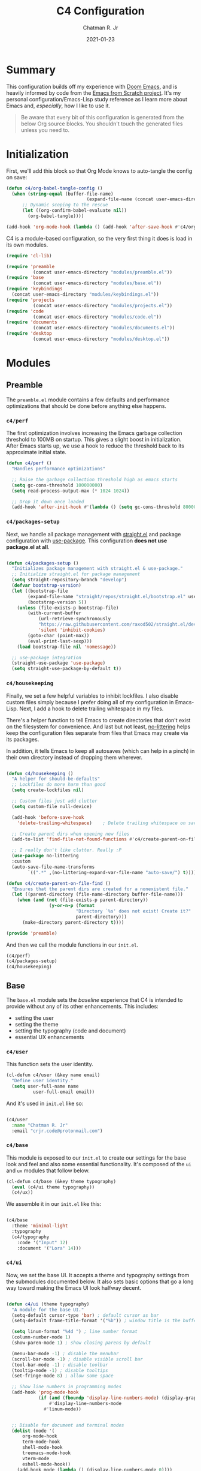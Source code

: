 #+TITLE: C4 Configuration
#+DATE: 2021-01-23
#+AUTHOR: Chatman R. Jr
:PROPERTIES:
:header-args: :mkdirp yes
:END:

* Summary

This configuration builds off my experience with [[https://github.com/hlissner/doom-emacs][Doom Emacs]], and is heavily informed by code from
the [[https://github.com/daviwil/emacs-from-scratch][Emacs from Scratch project]]. It's my personal configuration/Emacs-Lisp study reference as I learn more
about Emacs and, /especially/, how I like to use it.

#+BEGIN_QUOTE
Be aware that every bit of this configuration is generated from the below Org source blocks. You
shouldn't touch the generated files unless you need to.
#+END_QUOTE

* Initialization

First, we'll add this block so that Org Mode knows to auto-tangle the config on save:

#+BEGIN_SRC emacs-lisp
(defun c4/org-babel-tangle-config ()
  (when (string-equal (buffer-file-name)
                              (expand-file-name (concat user-emacs-directory "Init.org")))
      ;; Dynamic scoping to the rescue
      (let ((org-confirm-babel-evaluate nil))
        (org-babel-tangle))))

(add-hook 'org-mode-hook (lambda () (add-hook 'after-save-hook #'c4/org-babel-tangle-config)))
#+END_SRC

  C4 is a module-based configuration, so the very first thing it does is load in its own modules.

  #+BEGIN_SRC emacs-lisp :tangle "./early-init.el"
  (require 'cl-lib)

  (require 'preamble
            (concat user-emacs-directory "modules/preamble.el"))
  (require 'base
            (concat user-emacs-directory "modules/base.el"))
  (require 'keybindings
    (concat user-emacs-directory "modules/keybindings.el"))
  (require 'projects
            (concat user-emacs-directory "modules/projects.el"))
  (require 'code
            (concat user-emacs-directory "modules/code.el"))
  (require 'documents
            (concat user-emacs-directory "modules/documents.el"))
  (require 'desktop
            (concat user-emacs-directory "modules/desktop.el"))
#+END_SRC

* Modules

** Preamble

The =preamble.el= module contains a few defaults and performance optimizations that should be done
before anything else happens.

*** ~c4/perf~

The first optimization involves increasing the Emacs garbage collection threshold to 100MB on
startup. This gives a slight boost in initialization. After Emacs starts up, we use a hook to reduce
the threshold back to its approximate initial state.

#+NAME: c4/perf
#+BEGIN_SRC emacs-lisp :tangle "./modules/preamble.el"
(defun c4/perf ()
  "Handles performance optimizations"

  ;; Raise the garbage collection threshold high as emacs starts
  (setq gc-cons-threshold 100000000)
  (setq read-process-output-max (* 1024 1024))

  ;; Drop it down once loaded
  (add-hook 'after-init-hook #'(lambda () (setq gc-cons-threshold 80000))))
#+END_SRC

*** ~c4/packages-setup~

Next, we handle all package management with [[https://github.com/raxod502/straight.el][straight.el]] and package configuration with
[[https://github.com/jwiegley/use-package][use-package]]. This configuration *does not use package.el at all*.

#+BEGIN_SRC emacs-lisp :tangle "./modules/preamble.el"

(defun c4/packages-setup ()
  "Initializes package management with straight.el & use-package."
  ;; Initialize straight.el for package management
  (setq straight-repository-branch "develop")
  (defvar bootstrap-version)
  (let ((bootstrap-file
        (expand-file-name "straight/repos/straight.el/bootstrap.el" user-emacs-directory))
        (bootstrap-version 5))
    (unless (file-exists-p bootstrap-file)
        (with-current-buffer
            (url-retrieve-synchronously
            "https://raw.githubusercontent.com/raxod502/straight.el/develop/install.el"
            'silent 'inhibit-cookies)
        (goto-char (point-max))
        (eval-print-last-sexp)))
    (load bootstrap-file nil 'nomessage))

  ;; use-package integration
  (straight-use-package 'use-package)
  (setq straight-use-package-by-default t))

#+END_SRC

*** ~c4/housekeeping~

Finally, we set a few helpful variables to inhibit lockfiles. I also disable custom files simply
because I prefer doing all of my configuration in Emacs-Lisp. Next, I add a hook to delete trailing
whitespace in my files.

There's a helper function to tell Emacs to create directories that don't exist on the filesystem for
convenience. And last but not least, [[https://github.com/emacscollective/no-littering][no-littering]] helps keep the configuration files separate from
files that Emacs may create via its packages.

In addition, it tells Emacs to keep all autosaves (which can help in a pinch) in their own directory
instead of dropping them wherever.

#+BEGIN_SRC emacs-lisp :tangle "./modules/preamble.el"

(defun c4/housekeeping ()
  "A helper for should-be-defaults"
  ;; Lockfiles do more harm than good
  (setq create-lockfiles nil)

  ;; Custom files just add clutter
  (setq custom-file null-device)

  (add-hook 'before-save-hook
    'delete-trailing-whitespace)    ; Delete trailing whitespace on save

  ;; Create parent dirs when opening new files
  (add-to-list 'find-file-not-found-functions #'c4/create-parent-on-file-find)

  ;; I really don't like clutter. Really :P
  (use-package no-littering
  :custom
  (auto-save-file-name-transforms
        `((".*" ,(no-littering-expand-var-file-name "auto-save/") t)))))

(defun c4/create-parent-on-file-find ()
  "Ensures that the parent dirs are created for a nonexistent file."
  (let ((parent-directory (file-name-directory buffer-file-name)))
    (when (and (not (file-exists-p parent-directory))
                (y-or-n-p (format
                          "Directory `%s' does not exist! Create it?"
                          parent-directory)))
      (make-directory parent-directory t))))

(provide 'preamble)
#+END_SRC

And then we call the module functions in our =init.el=.

#+BEGIN_SRC emacs-lisp :tangle "./init.el"
(c4/perf)
(c4/packages-setup)
(c4/housekeeping)

#+END_SRC

** Base

The =base.el= module sets the /baseline/ experience that C4 is intended to provide without any of
its other enhancements. This includes:

+ setting the user
+ setting the theme
+ setting the typography (code and document)
+ essential UX enhancements

*** ~c4/user~

This function sets the user identity.

#+BEGIN_SRC emacs-lisp :tangle "./modules/base.el"
(cl-defun c4/user (&key name email)
  "Define user identity."
  (setq user-full-name name
          user-full-email email))

#+END_SRC

And it's used in =init.el= like so:

#+BEGIN_SRC emacs-lisp :tangle "./init.el"

(c4/user
  :name "Chatman R. Jr"
  :email "crjr.code@protonmail.com")

#+END_SRC

*** ~c4/base~

This module is exposed to our =init.el= to create our settings for the base look and feel and also
some essential functionality. It's composed of the =ui= and =ux= modules that follow below.

#+BEGIN_SRC emacs-lisp :tangle "./modules/base.el"
(cl-defun c4/base (&key theme typography)
  (eval (c4/ui theme typography))
  (c4/ux))
#+END_SRC

We assemble it in our =init.el= like this:

#+BEGIN_SRC emacs-lisp :tangle "./init.el"

(c4/base
  :theme 'minimal-light
  :typography
  (c4/typography
    :code '("Input" 12)
    :document '("Lora" 14)))

#+END_SRC

*** ~c4/ui~

Now, we set the base UI. It accepts a theme and typography settings from the submodules documented
below.  It also sets basic options that go a long way toward making the Emacs UI look halfway decent.

#+BEGIN_SRC emacs-lisp :tangle "./modules/base.el"

(defun c4/ui (theme typography)
  "A module for the base UI."
  (setq-default cursor-type 'bar) ; default cursor as bar
  (setq-default frame-title-format '("%b")) ; window title is the buffer name

  (setq linum-format "%4d ") ; line number format
  (column-number-mode 1)
  (show-paren-mode 1) ; show closing parens by default

  (menu-bar-mode -1) ; disable the menubar
  (scroll-bar-mode -1) ; disable visible scroll bar
  (tool-bar-mode -1) ; disable toolbar
  (tooltip-mode -1) ; disable tooltips
  (set-fringe-mode 8) ; allow some space

  ;; Show line numbers in programming modes
  (add-hook 'prog-mode-hook
            (if (and (fboundp 'display-line-numbers-mode) (display-graphic-p))
                #'display-line-numbers-mode
              #'linum-mode))


  ;; Disable for document and terminal modes
  (dolist (mode '(
      org-mode-hook
      term-mode-hook
      shell-mode-hook
      treemacs-mode-hook
      vterm-mode
      eshell-mode-hook))
    (add-hook mode (lambda () (display-line-numbers-mode 0))))

  ;; Tidy up the modeline
  (use-package diminish)
  ;; And let's make it a bit sexier
  (use-package all-the-icons)

  (eval (c4/theme theme))
  (eval typography))

#+END_SRC

This is a good time to mention that C4 also contains internal modules for composing functionality
across its main modules. These submodules can be swapped in and out as needed without issue.

The UI base uses =c4/theme= and =c4/typography= submodules. Which I'll explain now.

**** ~c4/theme~

The theme submodule sets up the mode line with [[https://github.com/Malabarba/smart-mode-line][the smart-mode-line package]]. I know a lot of
configurations swear by the Doom Emacs mode line, but I wanted something lighter.

It also checks and installs a subset of themes based on the prefix of the themes passed in. Right
now, the themes supported are the [[https://gitlab.com/protesilaos/modus-themes][modus]], [[https://github.com/hlissner/emacs-doom-themes][Doom]], and [[https://github.com/anler/minimal-theme][minimal]] (the default) collections. As well as the built-in themes
that ship with Emacs.

The last thing it does is disable the fringe background for that extra bit of crispness.

#+BEGIN_SRC emacs-lisp :tangle "./modules/base.el"

(defun c4/theme (theme)
  "A submodule for setting a theme and configuring the modeline."
  (setq theme-sym (symbol-name theme))

  (use-package smart-mode-line
    :custom
    (sml/theme 'respectful)
    (sml/no-confirm-load-theme t)
    (sml/name-width 64)
    (sml/mode-width 'full)
    :config
    (sml/setup)
    (add-to-list 'sml/replacer-regexp-list '("^~/.config/emacs/" ":C4:") t)
    (add-to-list 'sml/replacer-regexp-list '("^~/Workbench/" ":Code:") t)
    (add-to-list 'sml/replacer-regexp-list '("^~/Org/" ":Org:") t))

  (cond ((string-prefix-p "modus" theme-sym)
	 (use-package modus-themes
	   :config
	   (load-theme theme t)))
  ((string-prefix-p "minimal" theme-sym)
    (use-package minimal-theme
      :config (load-theme theme t)))
	((string-prefix-p "doom" theme-sym)
	 (use-package doom-themes
	   :config (load-theme theme t)))
	  (t (load-theme theme t)))

  (set-face-attribute 'fringe nil :background nil))

#+END_SRC


**** ~c4/typography~

This submodule defines typography settings for the UI. It allows you to set the fixed pitch (which
is also the default font) as well as the variable pitch (for Org and other document modes).

#+BEGIN_SRC emacs-lisp :tangle "./modules/base.el"

  (cl-defun c4/typography (&key code document)
    "A module for setting typography."
    (set-face-attribute 'default nil
      :font (format "%s-%s:slant=normal" (car code) (cadr code)))
    (set-face-attribute 'fixed-pitch nil
      :font (format "%s-%s" (car code) (cadr code)))
    (set-face-attribute 'variable-pitch nil
      :font (format "%s-%s" (car document) (cadr document))))

#+END_SRC

*** ~c4/ux~

The base UX module that sets some defaults to prevent Emacs from getting on your nerves before your
really start appreciating it. This includes:

+ inhibiting the startup message
+ beginning with a blank scratch
+ no error beeping
+ sensible autosaving
+ "y" or "n" prompting

  And the packages:

+ [[https://github.com/justbur/emacs-which-key][which-key]]: a necessity for discovering the default and custom keybindings throughout this configuration
+ [[https://github.com/Wilfred/helpful][helpful]]: provides a much more useful help interface
+ [[https://github.com/editorconfig/editorconfig-emacs][editorconfig]] plugin for Emacs: to keep style definitions where they belong
+ [[https://github.com/akermu/emacs-libvterm][vterm]]: a rich terminal so I don't have to leave Emacs for my sysadmin flow

#+BEGIN_SRC emacs-lisp :tangle "./modules/base.el"

(defun c4/ux ()
  "A module for the 'base' UX."
  (setq inhibit-startup-message t) ; inhibit startup message
  (setq initial-scratch-message "") ; no scratch message
  (setq visible-bell t)             ; enable visual bell
  (global-auto-revert-mode t) ; autosave buffer on file change
  (delete-selection-mode 1) ; Selected text will be overwritten on typing
  (fset 'yes-or-no-p 'y-or-n-p) ; convert "yes" or "no" confirms to "y" and "n"

  ;; See a database of all defined keybindings
  (use-package which-key
    :init
    (setq which-key-idle-delay 0.96)
    :diminish
    :config
    (which-key-mode))

  ;; Better help documentation
  (use-package helpful
    :custom
    (counsel-describe-function-function #'helpful-callable)
    (counsel-describe-variable-function #'helpful-variable)
    :bind
    ([remap describe-function] . counsel-describe-function)
    ([remap describe-command] . helpful-command)
    ([remap describe-variable] . counsel-describe-variable)
    ([remap describe-key] . helpful-key))

  ;; Editorconfig
  (use-package editorconfig
    :diminish
    :config
    (editorconfig-mode))

  ;; Better terminal
  (use-package vterm)

  (c4/lookup))

#+END_SRC

**** ~c4/lookup~

The UX base includes a single submodule for defining valuable search and sorting functionality using
the [[https://github.com/abo-abo/swiper][ivy ecosystem]] of packages. These include:

+ swiper: incremental buffer searching
+ ivy itself: better minibuffer completion
+ counsel: provides a richer experience in Emacs interactive prompts
+ [[https://github.com/Yevgnen/ivy-rich][ivy-rich]]: provides more contextual information in the minibuffer
+ [[https://github.com/raxod502/prescient.el][ivy-prescient]]: sorts your commands by usage

#+BEGIN_SRC emacs-lisp :tangle "./modules/base.el"

(defun c4/lookup ()
  "A module for search functionality."
  ;; Incremental search
  (use-package swiper)

  ;; Lookup enhancements
  (use-package ivy
    :diminish
    :custom
    (ivy-initial-inputs-alist nil) ; no ^ before searches
    :bind
    (("C-s" . swiper)
    ("C-r" . swiper-backward)
    :map ivy-minibuffer-map
    ("TAB" . ivy-alt-done)
    ("C-l" . ivy-alt-done)
    ("C-j" . ivy-next-line)
    ("C-k" . ivy-previous-line)
    :map ivy-switch-buffer-map
    ("C-k" . ivy-previous-line)
    ("C-l" . ivy-done)
    ("C-d" . ivy-switch-buffer-kill)
    :map ivy-reverse-i-search-map
    ("C-k" . ivy-previous-line)
    ("C-d" . ivy-reverse-i-search-kill)))

  (use-package counsel
    :diminish
    :bind
    (("C-x b" . counsel-ibuffer)
    ("C-M-j" . counsel-switch-buffer)
    :map minibuffer-local-map
    ("C-x r" . 'counsel-minibuffer-history))
    :config
    (counsel-mode 1))

  (use-package ivy-rich
    :after (ivy counsel)
    :config
    (ivy-rich-mode))

  ;; Command sorting recent
  (use-package ivy-prescient
    :after counsel
    :custom
    (ivy-prescient-enable-filtering nil)
    :config
    (prescient-persist-mode 1)
    (ivy-prescient-mode 1)))

(provide 'base)
#+END_SRC

** Keybindings

C4 takes a lot of inspiration from Doom and Spacemacs for its keybindings. For one, it's [[https://github.com/emacs-evil/evil][evil to the
bone]]. Ergonomic keybindings and modal editing are good ideas that will save my hands and wrists in
the long run.

#+BEGIN_QUOTE
That said, I do have my own ideas toward that end which won't necessarily require evil-mode. They are
very much just inklings at the moment.
#+END_QUOTE

*** ~c4/keybindings~

The keybindings are exposed via a top level module. It's composed of three submodules.

#+BEGIN_SRC emacs-lisp :tangle "./modules/keybindings.el"
(defun c4/keybindings ()
  (c4/evil)
  (c4/transient)
  (c4/mnemonics))

#+END_SRC

And then it's served in our =init.el=.

#+BEGIN_SRC emacs-lisp :tangle "./init.el"

(c4/keybindings)

#+END_SRC

**** ~c4/evil~

This submodule does the necessary work of corrupting Emacs for Vim incantatations:

+ setting up evil-mode
+ [[https://github.com/emacs-evil/evil-collection][evil-collection]]: evil-mode community key presets for many popular Emacs packages

#+BEGIN_SRC emacs-lisp :tangle "./modules/keybindings.el"

(defun c4/evil ()
  (use-package evil
    :custom
    (evil-want-integration t)
    (evil-want-keybinding nil)
    (evil-want-C-u-scroll t)
    (evil-want-C-i-jump nil)
    :hook
    (emacs-startup . evil-mode)
    :config
    (define-key evil-insert-state-map (kbd "C-g") 'evil-normal-state)
    (define-key evil-insert-state-map (kbd "C-h") 'evil-delete-backward-char-and-join)

    ;; Use visual line motions even outside of visual-line-mode buffers
    (evil-global-set-key 'motion "j" 'evil-next-visual-line)
    (evil-global-set-key 'motion "k" 'evil-previous-visual-line)
    (evil-set-initial-state 'messages-buffer-mode 'normal)

    (evil-set-initial-state 'dashboard-mode 'normal))

  (use-package evil-collection
    :after evil
    :config
    (evil-collection-init)))



#+END_SRC

**** ~c4/transient~

Transient keybindings are like interactive minor modes. They set a context within which only certain
keys will perform actions. A good use case for this is text scaling.

This functionality is enabled through the [[https://github.com/abo-abo/hydra][hydra Emacs package]].

#+BEGIN_SRC emacs-lisp :tangle "./modules/keybindings.el"

(defun c4/transient ()
  (use-package hydra
    :config
    (defhydra hydra-text-scale (:timeout 4)
      "scale text"
      ("j" text-scale-increase "in")
      ("k" text-scale-decrease "out")
      ("f" nil "finished" :exit t))))

#+END_SRC

**** ~c4/mnemonics~

Keybinding mnemonics are directly lifted from Spacemacs and Doom Emacs. The idea is to group common
actions under their own prefix based on the area of Emacs they affect.

Repeated keys indicate a default command or a contextual undo for the current domain.

Packages in use:

+ [[https://github.com/noctuid/general.el][general.el]]: a keybinding framework to lead your keys

#+BEGIN_SRC emacs-lisp :tangle "./modules/keybindings.el"

    (defun c4/mnemonics ()
      (use-package general
        :after evil
        :config
        (general-evil-setup 1)
        (general-create-definer c4/leader-key-def
          :keymaps '(normal insert visual emacs)
          :prefix "SPC"
          :global-prefix [\s-SPC])

        (c4/key-def-global)
        (c4/key-def-buffer)
        (c4/key-def-config)
        (c4/key-def-file)
        (c4/key-def-help)
        (c4/key-def-project)
        (c4/key-def-session)
        (c4/key-def-toggle)
        (c4/key-def-window)))

#+END_SRC

C4 defines the following mnemonics:

Now let's break down each domain.

***** ~c4/key-def-global~ (=SPC-=)

These keybindings wrap global commands. They are unprefixed themselves.

Example: =SPC-'= opens a fresh terminal.

#+BEGIN_SRC emacs-lisp :tangle "./modules/keybindings.el"

(defun c4/key-def-global ()
  (c4/leader-key-def
    "'" '(vterm :which-key "open terminal")
    "SPC" '(universal-argument :which-key "command modifier")))

#+END_SRC

#+RESULTS:
| ' | '(vterm :which-key open terminal) | SPC | '(universal-argument :which-key command modifier) |

***** ~c4/key-def-buffer~ (=SPC-b=)

These keybindings wrap buffer commands. They include switching, killing, saving, and
narrowing buffers.

+ lowercase bindings affect the /current/ buffer
+ uppercase bindings affect /all/ open buffers or invert the command

#+BEGIN_SRC emacs-lisp :tangle "./modules/keybindings.el"

(defun c4/key-def-buffer ()
  (c4/leader-key-def
    "b" '(:ignore t :which-key "buffer")
    "bb" '(counsel-switch-buffer :which-key "switch")
    "bd" '(kill-current-buffer :which-key "kill")
    "bD" '(kill-some-buffers :which-key "kill multiple")
    "bn" '(:ignore t :which-key "narrow")
    "bnn" '(widen :which-key "reset")
    "bnd" '(narrow-to-defun :which-key "to defun")
    "bnp" '(narrow-to-page :which-key "to page")
    "bnr" '(narrow-to-region :which-key "to region")
    "bk" '(kill-current-buffer :which-key "kill")
    "bK" '(kill-some-buffers :which-key "kill multiple")
    "bs" '(swiper :which-key "search")
    "bS" '(swiper-backward :which-key "search backward")
    "bw" '(save-buffer :which-key "write")
    "bW" '(save-some-buffers :which-key "write modified")))

#+END_SRC

***** ~c4/key-def-config~ (=SPC-c=)

These keybindings wrap commands relevant to C4 configuration such as opening or reloading
configuration. Additionally, there are bindings for evaluating an expression, region, or defun.

#+BEGIN_SRC emacs-lisp :tangle "./modules/keybindings.el"

(defun c4/key-def-config ()
  (c4/leader-key-def
    "c" '(:ignore t :which-key "C4 config")
    "cc" '(c4/open-config :which-key "open")
    "cr" '(c4/reload-config :which-key "reload")
    "ce" '(:ignore t :which-key "eval")
    "cee" '(eval-last-sexp :which-key "S-exp")
    "ced" '(eval-defun :which-key "defun")
    "cer" '(eval-region :which-key "region")))

(defun c4/open-config ()
  "Open files in config directory."
  (interactive)
  (counsel-find-file nil user-emacs-directory))

(defun c4/reload-config ()
  "Reloads the config in place."
  (interactive)
  (load-file (concat user-emacs-directory "init.el")))

#+END_SRC

***** ~c4/key-def-file~ (=SPC-f=)

These keybindings wrap commands for file operations. Currently only includes file finding.

#+BEGIN_SRC emacs-lisp :tangle "./modules/keybindings.el"

(defun c4/key-def-file ()
  (c4/leader-key-def
    "f" '(:ignore t :which-key "file")
    "ff" '(counsel-find-file :which-key "find")))

#+END_SRC

***** ~c4/key-def-help~ (=SPC-h=)

These keybindings wrap commands for the help documentation and Emacs manual.

#+BEGIN_SRC emacs-lisp :tangle "./modules/keybindings.el"

(defun c4/key-def-help ()
  (c4/leader-key-def
    "h" '(:ignore t :which-key "help")
    "ha" '(counsel-apropos :which-key "apropos")
    "hd" '(:ignore t :which-key "describe")
    "hdd" '(counsel-describe-function :which-key "function")
    "hdf" '(counsel-describe-face :which-key "face")
    "hdc" '(helpful-command :which-key "command")
    "hdv" '(counsel-describe-variable :which-key "variable")
    "hdk" '(helpful-key :which-key "keybinding")
    "hds" '(helpful-at-point :which-key "symbol at point")
    "hm" '(:ignore t :which-key "manual")
    "hmm" '(info-emacs-manual :which-key "emacs")))

#+END_SRC

***** ~c4/key-def-org~ (=SPC-o=)

These keybindings wrap all Org-mode relevant commands.

They allow you to view your agenda, schedule dates and deadlines, evaluate source blocks and tangle,
and provide Org buffer functionality like capturing and refiling.

#+BEGIN_SRC emacs-lisp :tangle "./modules/keybindings.el"

(defun c4/key-def-org ()
  (c4/leader-key-def
    "o" '(:ignore t :which-key "org")
    "oa" '(:ignore t :which-key "agenda")
    "oaa" '(org-agenda-list :which-key "weekly")
    "oaf" '(org-agenda :which-key "full")
    "oat" '(org-set-tags-command :which-key "tags")
    "ob" '(:ignore t :which-key "buffer")
    "obb" '(org-insert-link :which-key "link")
    "obc" '(org-capture :which-key "capture")
    "obn" '(:ignore t :which-key "narrow")
    "obnn" '(org-toggle-narrow-to-subtree :which-key "subtree")
    "obnb" '(org-narrow-to-block :which-key "block")
    "obne" '(org-narrow-to-element :which-key "element")
    "obr" '(org-refile :which-key "refile")
    "obs" '(org-babel-next-src-block :which-key "goto source")
    "obS" '(org-babel-previous-src-block :which-key "goto previous source")
    "od" '(:ignore t :which-key "date")
    "odd" '(org-deadline :which-key "deadline")
    "ods" '(org-schedule :which-key "schedule")
    "oe" '(:ignore t :which-key "eval")
    "oes" '(org-babel-execute-src-block :which-key "execute source")
    "oet" '(org-babel-tangle :which-key "tangle")))

#+END_SRC

***** ~c4/key-def-project~ (=SPC-p=)

These keybindings wrap project-level commands.

They allow you to navigate projects, find files within them, switch between them, and provide a
powerful git interface for managing them.

The packages they rely upon:

+ [[https://github.com/bbatsov/projectile][projectile]]: a feature-rich project management package for Emacs
+ [[https://github.com/magit/magit][magit]]: probably the last git workflow you'll ever need
+ [[https://github.com/magit/forge][forge]]: superior integration with GitHub from right inside Emacs

The actual configuration for these packages is documented in the =projects.el= module generated
later in this file.

#+BEGIN_SRC emacs-lisp :tangle "./modules/keybindings.el"

(defun c4/key-def-project ()
  (c4/leader-key-def
    "p" '(:ignore t :which-key "project")
    "p'" '(projectile-run-vterm :which-key "open terminal")
    "pp" '(counsel-projectile-switch-project :which-key "switch")
    "pf" '(counsel-projectile-find-file :which-key "find file")
    "pg" '(:ignore t :which-key "git")
    "pgg" '(magit-status :which-key "status")
    "pgc" '(magit-commit :which-key "commit")
    "pgd" '(magit-diff :which-key "diff")
    "pgf" '(:ignore t :which-key "forge")
    "pgff" '(forge-pull :which-key "pull")
    "pgfF" '(forge-fork :which-key "fork repo")
    "pgfi" '(forge-list-issues :which-key "issues")
    "pgfI" '(forge-create-issue :which-key "create issue")
    "pgi" '(magit-init :which-key "init")
    "pgp" '(magit-push :which-key "push")
    "pgP" '(magit-pull :which-key "pull")
    "pgr" '(magit-remote :which-key "remote")
    "pgs" '(magit-stage :which-key "stage")
    "pgS" '(magit-stage-file :which-key "stage file")
    "ps" '(counsel-projectile-rg :which-key "search")))

#+END_SRC

***** ~c4/key-def-session~ (=SPC-q=)

These keybindings wrap commands that affect your Emacs session.

For now, it includes bindings for closing Emacs with and without saving.

#+BEGIN_SRC emacs-lisp :tangle "./modules/keybindings.el"

(defun c4/key-def-session ()
  (c4/leader-key-def
    "q" '(:ignore t :which-key "quit")
    "qq" '(save-buffers-kill-emacs :which-key "and save")
    "qQ" '(kill-emacs :which-key "really quit")))

#+END_SRC

***** ~c4/key-def-toggle~ (=SPC-t=)

These keybindings wrap interface toggles and on-the-fly UI modifications.

For now, you can change your theme and scale the text via a transient binding.

#+BEGIN_SRC emacs-lisp :tangle "./modules/keybindings.el"

(defun c4/key-def-toggle ()
  (c4/leader-key-def
    "t" '(:ignore t :which-key "toggle")
    "tt" '(counsel-load-theme :which-key "theme")
    "ts" '(hydra-text-scale/body :which-key "scale text")))

#+END_SRC

***** ~c4/key-def-window~ (=SPC-w=)

These keybindings wrap commands that affect the current window.

Windows can be split, moved, and closed when not needed.

This is the biggest shift from Vim to Emacs. In Emacs, windows are /views/. Buffers are detached
from them and are not killed when you close them. They persist in the background until called into
another window.

Their state is preserved.

#+BEGIN_QUOTE
C4 is built to prioritize Emacs as the driver of my entire desktop computing experience.

Emacs largely *is* my workstation at this point.

So these definitions also include bindings for manipulating X windows served by [[https://github.com/ch11ng/exwm][EXWM]].

If you don't need these desktop bindings, feel free to remove them along with the ~c4/desktop~
setting and regenerate the config.
#+END_QUOTE

#+BEGIN_SRC emacs-lisp :tangle "./modules/keybindings.el"
  (defun c4/key-def-window ()
    (c4/leader-key-def
    "w" '(:ignore t :which-key "window")
    "wc" '(evil-window-delete :which-key "close")
    "wd" '(:ignore t :which-key "desktop")
    "wdf" '(exwm-floating-toggle-floating :which-key "floating")
    "wdF" '(exwm-layout-toggle-fullscreen :which-key "fullscreen")
    "wdk" '(exwm-layout-toggle-keyboard :which-key "keyboard mode")
    "wdm" '(exwm-layout-toggle-mode-line :which-key "mode line")
    "wdM" '(exwm-layout-toggle-minibuffer :which-key "minibuffer")
    "ws" '(:ignore t :which-key "split")
    "wss" '(evil-window-split :which-key "horizontal")
    "wsS" '(evil-window-vsplit :which-key "vertical")))

  (provide 'keybindings)
#+END_SRC

** Projects

The =projects.el= module configures C4 for my Git/GitHub project workflows.

It's pretty straightforward.

It installs projectile and points it to a =path= to look for projects under version control and then
evaluates the ~c4/git~ submodule with your GitHub =username=.

#+BEGIN_SRC emacs-lisp :tangle "./modules/projects.el"
(cl-defun c4/projects (&key path username)
  (use-package projectile
    :diminish
    :config
    (projectile-mode)
    :custom
    (projectile-project-search-path (list path))
    (projectile-completion-system 'ivy)
    (projectile-switch-project-action #'projectile-dired)
    :bind-keymap
    ("C-c p" . projectile-command-map))

  (use-package counsel-projectile
    :after projectile
    :config
    (counsel-projectile-mode))
  (eval (c4/git username)))

#+END_SRC

And then in =init.el=:

#+BEGIN_SRC emacs-lisp :tangle "./init.el"

(c4/projects
  :path "~/Workbench"
  :username "cr-jr")

#+END_SRC

*** ~c4/git~

This submodule does the actual work of installing and configuring magit & forge. It also includes
[[https://github.com/dgutov/diff-hl][diff-hl]] so you can see changes to the files in your projects in the fringe.

This will make it easier to determine what changes to commit if you choose to stage hunks with magit
instead of whole files.

#+BEGIN_QUOTE
Be aware that you *will need* a GitHub account along with a personal access token to make any of this work.
#+END_QUOTE

#+BEGIN_SRC emacs-lisp :tangle "./modules/projects.el"

(defun c4/git (user)
  (use-package magit
    :commands (magit magit-status)
    :custom
    (magit-display-buffer-function #'magit-display-buffer-same-window-except-diff-v1))

  (use-package diff-hl
    :after magit
    :hook
    (after-init . global-diff-hl-mode)
    (magit-pre-refresh . diff-hl-magit-pre-refresh)
    (magit-post-refresh . diff-hl-magit-post-refresh))

  (use-package forge
    :after magit
    :custom
    (auth-sources '("~/.authinfo"))
    :config
    (ghub-request "GET" "/user" nil
      :forge 'github
      :host "api.github.com"
      :username user
      :auth 'forge)))

(provide 'projects)
#+END_SRC

** Code

The =code.el= module contains configuration and functionality for your programming needs. Right now, it
only includes basic setup and will be expanded on as I work through Emacs from Scratch.

*** ~c4/code~

This is the top-level setting for working with code. For now, it's skeletal and only provides the
[[https://github.com/Fanael/rainbow-delimiters][rainbow-delimiters]] package for all programming modes.

#+BEGIN_SRC emacs-lisp :tangle "./modules/code.el"
(defun c4/code ()
  (use-package rainbow-delimiters
    :hook (prog-mode . rainbow-delimiters-mode)))

(provide 'code)
#+END_SRC

Now, in =init.el=:

#+BEGIN_SRC emacs-lisp :tangle "./init.el"

(c4/code)

#+END_SRC

** Documents

The =documents.el= module configures settings and functionality for document modes in Emacs. Its
primary focus is [[https://orgmode.org][Org Mode]] and configuring it for technical documentation, note-taking, journaling, and
literate programming.

*** ~c4/org~

This is a top-level module exposed by =documents.el= It wraps all of the submodule Org Mode settings
under a common interface for =init.el=.

#+BEGIN_SRC emacs-lisp :tangle "./modules/documents.el"
  (cl-defun c4/org (&key path)
    (use-package org
      :straight org-plus-contrib
      :custom
      (org-ellipsis " ↴")
      (org-directory path)
      (c4/org-agenda)
      (c4/org-templates)
      (c4/org-babel)

      (org-babel-do-load-languages
        'org-babel-load-languages
        '((emacs-lisp . t)
            (js . t)))

      (org-confirm-babel-evaluate nil)
      :config
      (c4/org-theme)
      (advice-add 'org-refile :after 'org-save-all-org-buffers)
      :hook
      (org-mode . c4/org-init)))

#+END_SRC

Now, we call in it =init.el=.

#+BEGIN_SRC emacs-lisp :tangle "./init.el"

(c4/org :path "~/Org")

#+END_SRC

**** ~c4/org-init~

A submodule that defines the absolute basic settings for Org Mode whenever an Org buffer opens.

By default I want automatically indent content under Org headings, enable variable pitch so I can
use my document font, and ensure my text will wrap at the right line length.

Packages in use:

+ [[https://github.com/joostkremers/visual-fill-column][visual-fill-column]]: wraps visual line mode buffers at a given line length and provides the option
  to center the buffer

#+BEGIN_SRC emacs-lisp :tangle "./modules/documents.el"

(defun c4/org-init ()
  (org-indent-mode)
  (variable-pitch-mode 1)
  (visual-line-mode 1)
  (auto-fill-mode 1)

  (use-package visual-fill-column
    :defer t
    :custom
    (visual-fill-column-width 100)
    (visual-fill-column-center-text t)
    :hook (org-mode . visual-fill-column-mode)))

#+END_SRC

**** ~c4/org-theme~

A submodule that performs some UI tweaks for Org buffers. Mainly, it resets certain faces to the
code font and makes the bullets look proper.

Packages in use:

+ [[https://github.com/integral-dw/org-superstar-mode][org-superstar-mode]]: make your Org headings /fancy/

#+BEGIN_SRC emacs-lisp :tangle "./modules/documents.el"

(defun c4/org-theme ()
  (set-face-attribute 'org-block nil
    :foreground nil :inherit 'fixed-pitch)
  (set-face-attribute 'org-block-begin-line nil
    :foreground nil :weight 'normal :inherit 'fixed-pitch)
  (set-face-attribute 'org-block-end-line nil
    :foreground nil :weight 'normal :inherit 'fixed-pitch)
  (set-face-attribute 'org-checkbox nil :inherit 'fixed-pitch)
  (set-face-attribute 'org-code nil :inherit '(shadow fixed-pitch))
  (set-face-attribute 'org-table nil :inherit '(shadow fixed-pitch))
  (set-face-attribute 'org-indent nil :inherit '(shadow fixed-pitch))
  (set-face-attribute 'org-verbatim nil :inherit '(shadow fixed-pitch))
  (set-face-attribute 'org-special-keyword nil :inherit '(font-lock-comment-face fixed-pitch))
  (set-face-attribute 'org-meta-line nil :inherit '(font-lock-comment-face fixed-pitch))

  (use-package org-superstar
    :diminish
    :after org
    :hook
    (org-mode . org-superstar-mode)
    :custom
    (org-superstar-headline-bullets-list
      '("§" "☙" "჻" " " " " " " " "))))

#+END_SRC

**** ~c4/org-agenda~

This submodule sets up the Org agenda flow for creating task lists and project planning.

#+BEGIN_SRC emacs-lisp :tangle "./modules/documents.el"

(defun c4/org-agenda ()
  (org-agenda-start-with-log-mode t)
  (org-log-done 'time)
  (org-log-into-drawer t)

  (org-agenda-files
    '("Tasks.org" "Projects.org"))

  (org-todo-keywords
    '((sequence "TODO(t)" "NEXT(n)" "|" "DONE(d!)")
        (sequence
          "BACKLOG(b)" "PLAN(p)" "READY(r)" "ACTIVE(a)" "REVIEW(v)"
          "WAIT(w@/!)" "HOLD(h)" "|" "COMPLETED(c)" "CANC(k@)")))

  (org-refile-targets
    '(("Archive.org" :maxlevel . 1)
        ("Tasks.org" :maxlevel . 1)))

  (org-tag-alist
    '((:startgroup)
        ("@product" . ?P)
        ("@experiment" . ?E)
        ("@resource" . ?R)
        ("@learning" . ?L)
        ("@teaching" . ?T)
        (:endgroup)
        ("prototyping" . ?p)
        ("developing" . ?d)
        ("documenting" . ?D)
        ("testing" . ?t)
        ("refactoring" . ?r)))

  (org-agenda-custom-commands
    '(("d" "Dashboard"
        ((agenda "" ((org-deadline-warning-days 7)))
          (todo "NEXT"
            ((org-agenda-overriding-header "Next Tasks")))))

        ("P" "Products" tags-todo "@product")
        ("E" "Experiments" tags-todo "@experiment")
        ("R" "Resources" tags-todo "@resource")
        ("L" "Learning" tags-todo "@learning")
        ("T" "Teaching" tags-todo "@teaching")

        ("s" "Workflow Status"
          ((todo "WAIT"
            ((org-agenda-overriding-header "Waiting on External")
              (org-agenda-files org-agenda-files)))
          (todo "REVIEW"
            ((org-agenda-overriding-header "Under Review")
              (org-agenda-files org-agenda-files)))
          (todo "PLAN"
            ((org-agenda-overriding-header "Planning")
              (org-agenda-files org-agenda-files)))
          (todo "BACKLOG"
            ((org-agenda-overriding-header "Project Backlog")
              (org-agenda-files org-agenda-files)))
          (todo "READY"
            ((org-agenda-overriding-header "Ready for Work")
              (org-agenda-files org-agenda-files)))
          (todo "ACTIVE"
            ((org-agenda-overriding-header "Active Projects")
              (org-agenda-files org-agenda-files)))
          (todo "COMPLETED"
            ((org-agenda-overriding-header "Completed Projects")
              (org-agenda-files org-agenda-files)))
          (todo "CANC"
            ((org-agenda-overriding-header "Cancelled Projects")
              (org-agenda-files org-agenda-files))))))))

#+END_SRC

**** ~c4/org-templates~

This submodule sets up Org capture templates for scaffolding a new task and other TBD templating
needs.

#+BEGIN_SRC emacs-lisp :tangle "./modules/documents.el"

(defun c4/org-templates ()
  (org-capture-templates
    `(("t" "Tasks / Projects")
        ("tt" "Task" entry (file+olp "Tasks.org" "Inbox")
          "* TODO %?\n %U\n %a\n %i" :empty-lines 1))))

#+END_SRC

**** ~c4/org-babel~

This submodule configures source block tangling and execution. It also defines the languages to
allow for a literate programming workflow.

#+BEGIN_SRC emacs-lisp :tangle "./modules/documents.el"

  (defun c4/org-babel ()
    (org-babel-do-load-languages
      'org-babel-load-languages
      '((emacs-lisp . t)
          (js . t)))

    (org-confirm-babel-evaluate nil))

(provide 'documents)
#+END_SRC

** Desktop

As I stated earlier, Emacs is the driver of my desktop computing experience.

Therefore, the final piece in my Emacs configuration is EXWM. Using Emacs as my window manager
brings several advantages:

+ A unified desktop interface
+ Less context switching
+ A window manager as flexible and extensible as Emacs itself
+ Enforced focus on my work environment

I'm aware this approach isn't for everyone, and I wouldn't use it myself if I didn't trust the
stability of Emacs as software. If you have trepidations, you can disable the entire desktop module
and everything else will still work.

#+BEGIN_QUOTE
EXWM only works on Linux systems, though.
#+END_QUOTE

*** Setup

To actually use Emacs as my desktop environment, I need to create a =.xinitrc=.

#+BEGIN_SRC sh :tangle "~/.xinitrc"
# Caps to CTRL
setxkbmap -option ctrl:nocaps

# Disable touchpad
xinput set-prop 12 "Device Enabled" 0

# Default cursor
xsetroot -cursor_name left_ptr

# Xresources
xrdb ~/.Xresources

# Settings
gnome-settings-daemon &

# Autostart programs
dex -a

# Removable media
udiskie &

# Notifications
dunst &

# Start EXWM
exec dbus-launch --exit-with-session emacs -mm --debug-init
#+END_SRC

I also used software (ARandR) to configure my multi-monitor setup.

#+BEGIN_SRC sh :tangle "./desktop/multihead.sh"
#!/bin/sh
xrandr --output LVDS --primary --mode 1366x768 --pos 241x1080 --rotate normal --output VGA-0 --off --output HDMI-0 --mode 1920x1080 --pos 0x0 --rotate normal
#+END_SRC

*** ~c4/desktop~

This is the top level module that =desktop.el= exposes. It wraps all the desktop definition
submodules that are documented below.

#+BEGIN_SRC emacs-lisp :tangle "./modules/desktop.el"
  (defun c4/desktop ()
    "A module for my EXWM configuration."
    (use-package exwm
      :if window-system
      :diminish
      :custom
      (c4/desktop-init)
      (c4/desktop-key-def)
      :config
      ;; Startup process
      (start-process-shell-command
        "nitrogen" nil "nitrogen --restore")

      (display-time-mode t)
      (define-key exwm-mode-map [?\C-q] 'exwm-input-send-next-key)

      ;; Update window class with the buffer name
      (add-hook 'exwm-update-class-hook #'c4/exwm-update-class)

      (c4/desktop-randr)


      (exwm-enable))

    ;; EXWM: Desktop Environment
    (use-package desktop-environment
      :after exwm
      :diminish
      :bind
      ("s-l" . windmove-right)
      :config
      (desktop-environment-mode)))

#+END_SRC

Finally, we add it to =init.el=.

#+BEGIN_SRC emacs-lisp :tangle "./init.el"

(c4/desktop)
#+END_SRC

**** ~c4/desktop-init~

A submodule that defines basic settings for using EXWM.

#+BEGIN_SRC emacs-lisp :tangle "./modules/desktop.el"

(defun c4/desktop-init ()
  (exwm-workspace-number 6)
  (exwm-randr-workspace-monitor-plist
  '(0 "LVDS" 2 "LVDS" 4 "LVDS" 1 "HDMI-0" 3 "HDMI-0" 5 "HDMI-0"))
  (exwm-systemtray-height 16)
  (display-time-default-load-average nil)
  (exwm-workspace-warp-cursor t)
  (focus-follows-mouse t))

#+END_SRC

**** ~c4/desktop-key-def~

A submodule that applies keybindings for controlling the desktop with EXWM.

#+BEGIN_SRC emacs-lisp :tangle "./modules/desktop.el"

(defun c4/desktop-key-def ()
  (exwm-input-prefix-keys
      '(?\C-x
      ?\C-u
      ?\C-h
      ?\M-x
      ?\M-`
      ?\M-&
      ?\M-:
      ?\s-\ ))
  (exwm-input-global-keys
    `(([?\s-K] . windmove-swap-states-up)
    ([?\s-k] . windmove-up)
    ([?\s-L] . windmove-swap-states-right)
    ([?\s-l] . windmove-right)
    ([?\s-J] . windmove-swap-states-down)
    ([?\s-j] . windmove-down)
    ([?\s-H] . windmove-swap-states-left)
    ([?\s-h] . windmove-left)
    ([?\s-r] . exwm-reset)
    ([?\s-Q] . exwm-exit)
    ([?\s-q] . exwm-restart)
    ([?\s-W] . exwm-workspace-swap)
    ([?\s-w] . exwm-workspace-switch)
    ([?\s-D] . counsel-linux-app)
    ([?\s-d] . (lambda (cmd)
    (interactive (list (read-shell-command "$ ")))
    (start-process-shell-command cmd nil cmd)))
    ,@(mapcar (lambda (i)
    `(,(kbd (format "s-%d" i)) .
        (lambda ()
        (interactive)
        (exwm-workspace-switch-create ,i))))
    (number-sequence 0 9)))))

#+END_SRC

**** ~c4/desktop-randr~

This submodule configures EXWM for multi-monitor use.

#+BEGIN_SRC emacs-lisp :tangle "./modules/desktop.el"

(defun c4/desktop-randr ()
  (require 'exwm-randr)
  (exwm-randr-enable)
  (start-process-shell-command "xrandr" nil
    (concat user-emacs-directory "desktop/multihead.sh")))

#+END_SRC

**** ~c4/desktop-systray~

This submodule configures the EXWM system tray. Right now, it does have some bugs.

For example, the system tray doesn't always load up.

#+BEGIN_SRC emacs-lisp :tangle "./modules/desktop.el"

(defun c4/desktop-systray ()
  (require 'exwm-systemtray)
  (exwm-systemtray-enable))

(provide 'desktop)
#+END_SRC
